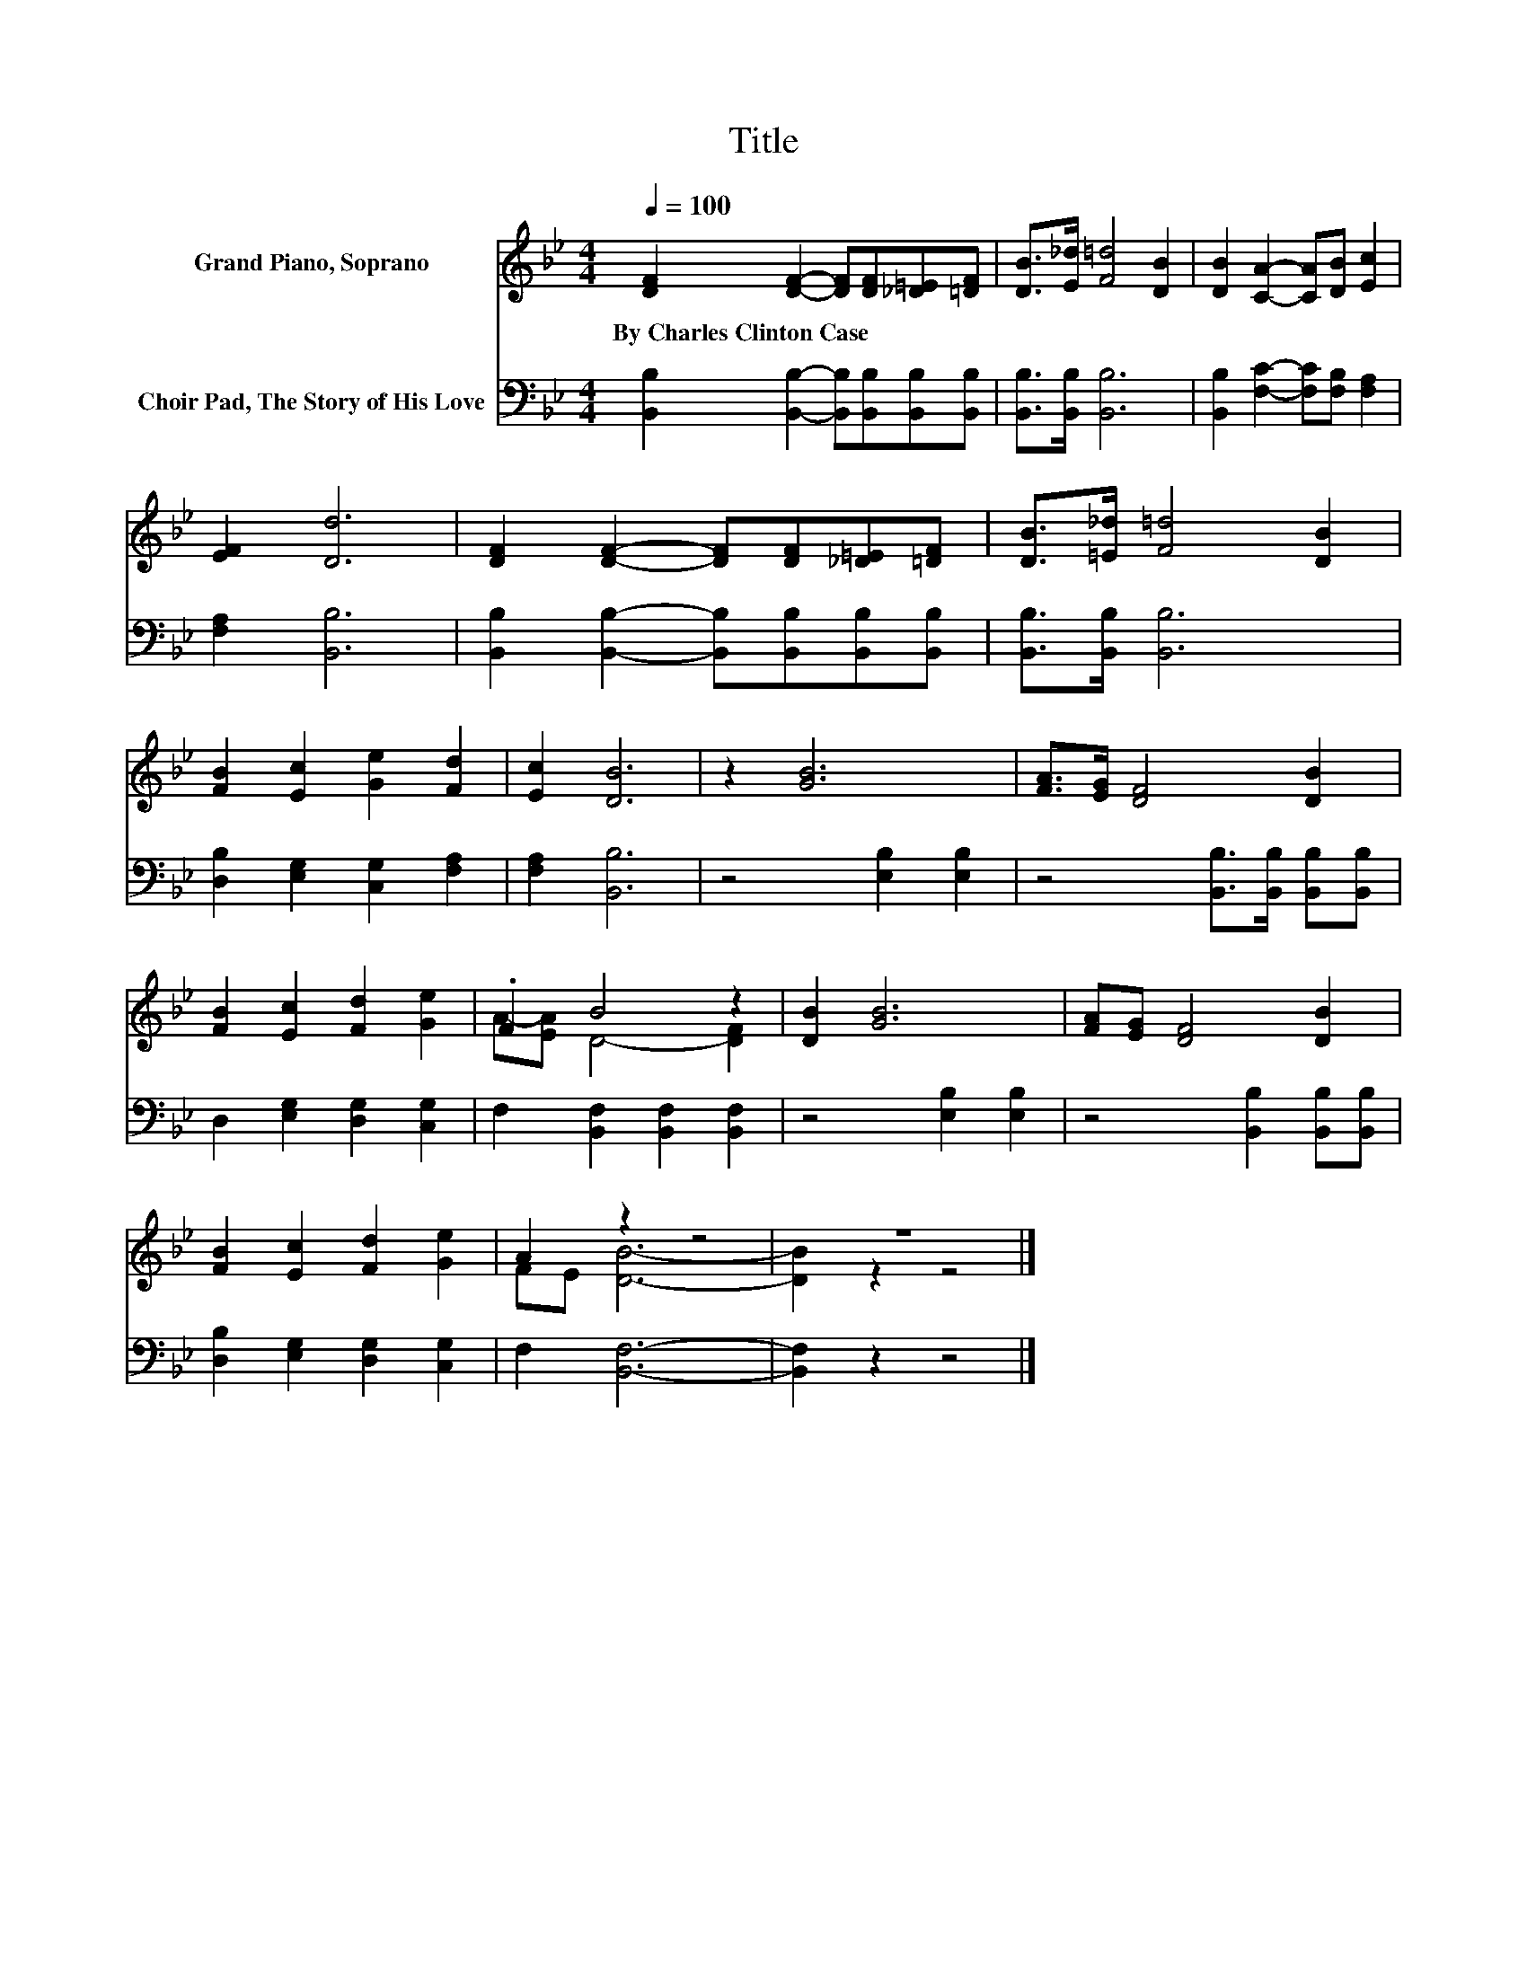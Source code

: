 X:1
T:Title
%%score ( 1 2 ) 3
L:1/8
Q:1/4=100
M:4/4
K:Bb
V:1 treble nm="Grand Piano, Soprano"
V:2 treble 
V:3 bass nm="Choir Pad, The Story of His Love"
V:1
 [DF]2 [DF]2- [DF][DF][_D=E][=DF] | [DB]>[E_d] [F=d]4 [DB]2 | [DB]2 [CA]2- [CA][DB] [Ec]2 | %3
w: By~Charles~Clinton~Case * * * * *|||
 [EF]2 [Dd]6 | [DF]2 [DF]2- [DF][DF][_D=E][=DF] | [DB]>[=E_d] [F=d]4 [DB]2 | %6
w: |||
 [FB]2 [Ec]2 [Ge]2 [Fd]2 | [Ec]2 [DB]6 | z2 [GB]6 | [FA]>[EG] [DF]4 [DB]2 | %10
w: ||||
 [FB]2 [Ec]2 [Fd]2 [Ge]2 | .F2 B4 z2 | [DB]2 [GB]6 | [FA][EG] [DF]4 [DB]2 | %14
w: ||||
 [FB]2 [Ec]2 [Fd]2 [Ge]2 | A2 z2 z4 | z8 |] %17
w: |||
V:2
 x8 | x8 | x8 | x8 | x8 | x8 | x8 | x8 | x8 | x8 | x8 | A-[EA] D4- [DF]2 | x8 | x8 | x8 | %15
 FE [DB]6- | [DB]2 z2 z4 |] %17
V:3
 [B,,B,]2 [B,,B,]2- [B,,B,][B,,B,][B,,B,][B,,B,] | [B,,B,]>[B,,B,] [B,,B,]6 | %2
 [B,,B,]2 [F,C]2- [F,C][F,B,] [F,A,]2 | [F,A,]2 [B,,B,]6 | %4
 [B,,B,]2 [B,,B,]2- [B,,B,][B,,B,][B,,B,][B,,B,] | [B,,B,]>[B,,B,] [B,,B,]6 | %6
 [D,B,]2 [E,G,]2 [C,G,]2 [F,A,]2 | [F,A,]2 [B,,B,]6 | z4 [E,B,]2 [E,B,]2 | %9
 z4 [B,,B,]>[B,,B,] [B,,B,][B,,B,] | D,2 [E,G,]2 [D,G,]2 [C,G,]2 | F,2 [B,,F,]2 [B,,F,]2 [B,,F,]2 | %12
 z4 [E,B,]2 [E,B,]2 | z4 [B,,B,]2 [B,,B,][B,,B,] | [D,B,]2 [E,G,]2 [D,G,]2 [C,G,]2 | %15
 F,2 [B,,F,]6- | [B,,F,]2 z2 z4 |] %17

